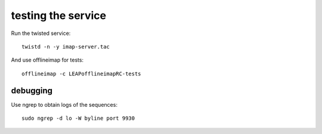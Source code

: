 testing the service
===================

Run the twisted service::

        twistd -n -y imap-server.tac

And use offlineimap for tests::

        offlineimap -c LEAPofflineimapRC-tests

debugging
---------

Use ngrep to obtain logs of the sequences::

        sudo ngrep -d lo -W byline port 9930
